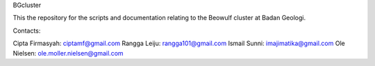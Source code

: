 BGcluster

This the repository for the scripts and documentation relating to the Beowulf cluster at Badan Geologi.

Contacts:

Cipta Firmasyah: ciptamf@gmail.com
Rangga Leiju: rangga101@gmail.com
Ismail Sunni: imajimatika@gmail.com
Ole Nielsen: ole.moller.nielsen@gmail.com

